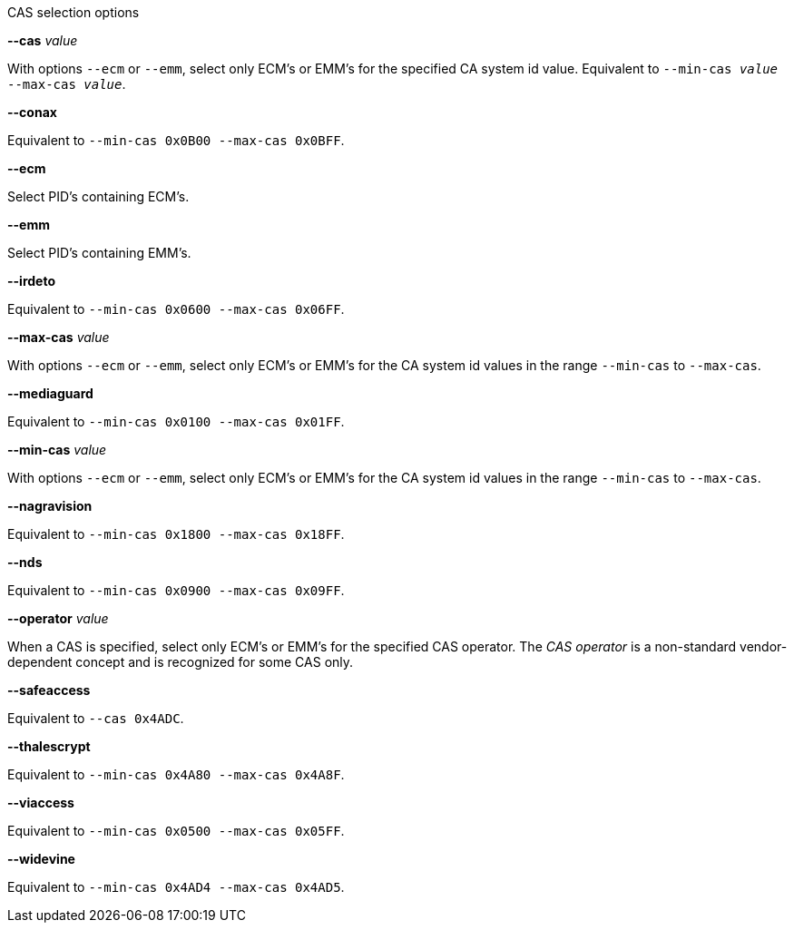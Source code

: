 //----------------------------------------------------------------------------
//
// TSDuck - The MPEG Transport Stream Toolkit
// Copyright (c) 2005-2024, Thierry Lelegard
// BSD-2-Clause license, see LICENSE.txt file or https://tsduck.io/license
//
// Documentation for options in class ts::CASSelectionArgs.
//
// tags: <none>
//
//----------------------------------------------------------------------------

[.usage]
CAS selection options

[.opt]
*--cas* _value_

[.optdoc]
With options `--ecm` or `--emm`, select only ECM's or EMM's for the specified CA system id value.
Equivalent to `--min-cas _value_ --max-cas _value_`.

[.opt]
*--conax*

[.optdoc]
Equivalent to `--min-cas 0x0B00 --max-cas 0x0BFF`.

[.opt]
*--ecm*

[.optdoc]
Select PID's containing ECM's.

[.opt]
*--emm*

[.optdoc]
Select PID's containing EMM's.

[.opt]
*--irdeto*

[.optdoc]
Equivalent to `--min-cas 0x0600 --max-cas 0x06FF`.

[.opt]
*--max-cas* _value_

[.optdoc]
With options `--ecm` or `--emm`,
select only ECM's or EMM's for the CA system id values in the range `--min-cas` to `--max-cas`.

[.opt]
*--mediaguard*

[.optdoc]
Equivalent to `--min-cas 0x0100 --max-cas 0x01FF`.

[.opt]
*--min-cas* _value_

[.optdoc]
With options `--ecm` or `--emm`,
select only ECM's or EMM's for the CA system id values in the range `--min-cas` to `--max-cas`.

[.opt]
*--nagravision*

[.optdoc]
Equivalent to `--min-cas 0x1800 --max-cas 0x18FF`.

[.opt]
*--nds*

[.optdoc]
Equivalent to `--min-cas 0x0900 --max-cas 0x09FF`.

[.opt]
*--operator* _value_

[.optdoc]
When a CAS is specified, select only ECM's or EMM's for the specified CAS operator.
The _CAS operator_ is a non-standard vendor-dependent concept and is recognized for some CAS only.

[.opt]
*--safeaccess*

[.optdoc]
Equivalent to `--cas 0x4ADC`.

[.opt]
*--thalescrypt*

[.optdoc]
Equivalent to `--min-cas 0x4A80 --max-cas 0x4A8F`.

[.opt]
*--viaccess*

[.optdoc]
Equivalent to `--min-cas 0x0500 --max-cas 0x05FF`.

[.opt]
*--widevine*

[.optdoc]
Equivalent to `--min-cas 0x4AD4 --max-cas 0x4AD5`.
